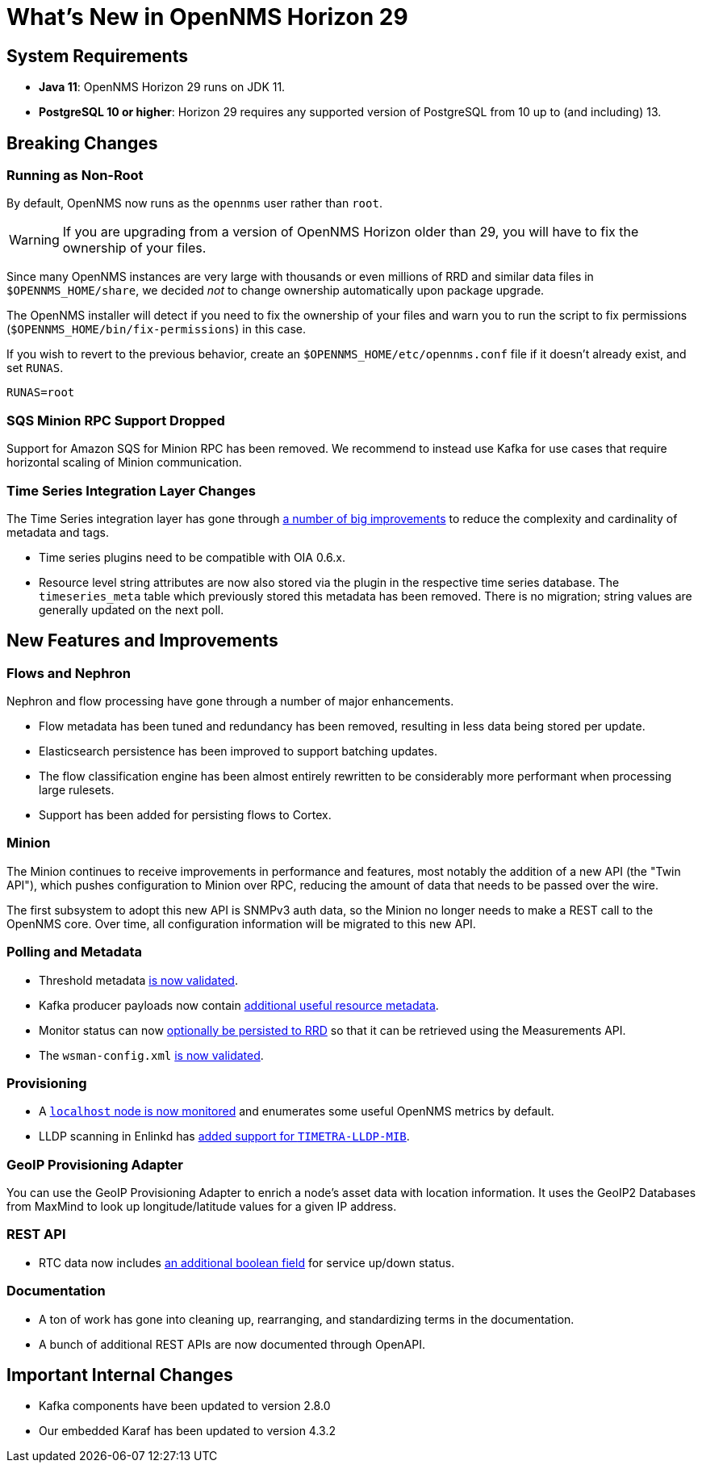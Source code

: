 
[[releasenotes-29]]

= What's New in OpenNMS Horizon 29

== System Requirements

* *Java 11*: OpenNMS Horizon 29 runs on JDK 11.
* *PostgreSQL 10 or higher*: Horizon 29 requires any supported version of PostgreSQL from 10 up to (and including) 13.

== Breaking Changes

=== Running as Non-Root

By default, OpenNMS now runs as the `opennms` user rather than `root`.

WARNING: If you are upgrading from a version of OpenNMS Horizon older than 29, you will have to fix the ownership of your files.

Since many OpenNMS instances are very large with thousands or even millions of RRD and similar data files in `$OPENNMS_HOME/share`,
we decided _not_ to change ownership automatically upon package upgrade.

The OpenNMS installer will detect if you need to fix the ownership of your files and warn you to run the script to fix permissions
(`$OPENNMS_HOME/bin/fix-permissions`) in this case.

If you wish to revert to the previous behavior, create an `$OPENNMS_HOME/etc/opennms.conf` file if it doesn't already exist, and set `RUNAS`.

[source, shell]
----
RUNAS=root
----

=== SQS Minion RPC Support Dropped

Support for Amazon SQS for Minion RPC has been removed.
We recommend to instead use Kafka for use cases that require horizontal scaling of Minion communication.

=== Time Series Integration Layer Changes

The Time Series integration layer has gone through link:https://issues.opennms.org/browse/NMS-13356[a number of big improvements] to reduce the complexity and cardinality of metadata and tags.

* Time series plugins need to be compatible with OIA 0.6.x.
* Resource level string attributes are now also stored via the plugin in the respective time series database.
  The `timeseries_meta` table which previously stored this metadata has been removed.
  There is no migration; string values are generally updated on the next poll.

== New Features and Improvements

=== Flows and Nephron

Nephron and flow processing have gone through a number of major enhancements.

* Flow metadata has been tuned and redundancy has been removed, resulting in less
  data being stored per update.
* Elasticsearch persistence has been improved to support batching updates.
* The flow classification engine has been almost entirely rewritten to be
  considerably more performant when processing large rulesets.
* Support has been added for persisting flows to Cortex.

=== Minion

The Minion continues to receive improvements in performance and features, most notably the addition of a new API (the "Twin API"), which pushes configuration to Minion over RPC, reducing the amount of data that needs to be passed over the wire.

The first subsystem to adopt this new API is SNMPv3 auth data, so the Minion no longer needs to make a REST call to the OpenNMS core.
Over time, all configuration information will be migrated to this new API.

=== Polling and Metadata

* Threshold metadata link:https://issues.opennms.org/browse/NMS-12689[is now validated].
* Kafka producer payloads now contain link:https://issues.opennms.org/browse/NMS-13191[additional useful resource metadata].
* Monitor status can now link:https://issues.opennms.org/browse/NMS-13324[optionally be persisted to RRD] so that it can be retrieved using the Measurements API.
* The `wsman-config.xml` link:https://issues.opennms.org/browse/NMS-13468[is now validated].

=== Provisioning

* A link:https://issues.opennms.org/browse/NMS-13313[`localhost` node is now monitored] and enumerates some useful OpenNMS metrics by default.
* LLDP scanning in Enlinkd has link:https://issues.opennms.org/browse/NMS-13593[added support for `TIMETRA-LLDP-MIB`].

=== GeoIP Provisioning Adapter
You can use the GeoIP Provisioning Adapter to enrich a node's asset data with location information.
It uses the GeoIP2 Databases from MaxMind to look up longitude/latitude values for a given IP address.

=== REST API

* RTC data now includes link:https://issues.opennms.org/browse/NMS-13238[an additional boolean field] for service up/down status.

=== Documentation

* A ton of work has gone into cleaning up, rearranging, and standardizing terms in the documentation.
* A bunch of additional REST APIs are now documented through OpenAPI.

== Important Internal Changes

* Kafka components have been updated to version 2.8.0
* Our embedded Karaf has been updated to version 4.3.2
